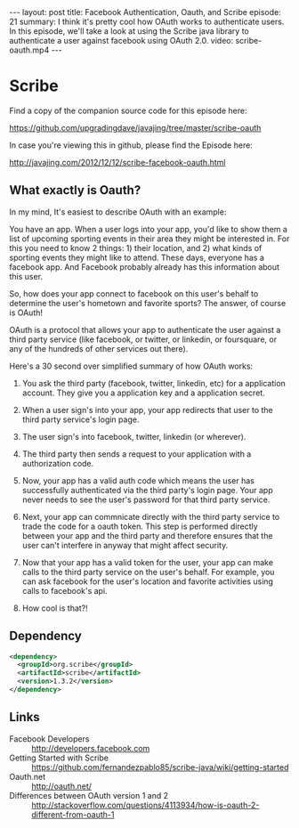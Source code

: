 #+BEGIN_HTML
---
layout: post
title: Facebook Authentication, Oauth, and Scribe
episode: 21
summary: I think it's pretty cool how OAuth works to authenticate users. In this episode, we'll take a look at using the Scribe java library to authenticate a user against facebook using OAuth 2.0. 
video: scribe-oauth.mp4
---
#+END_HTML

* Scribe

  Find a copy of the companion source code for this episode here:

  https://github.com/upgradingdave/javajing/tree/master/scribe-oauth

  In case you're viewing this in github, please find the Episode here:

  http://javajing.com/2012/12/12/scribe-facebook-oauth.html

** What exactly is Oauth?

   In my mind, It's easiest to describe OAuth with an example: 

   You have an app. When a user logs into your app, you'd like to show
   them a list of upcoming sporting events in their area they might be
   interested in. For this you need to know 2 things: 1) their
   location, and 2) what kinds of sporting events they might like to
   attend. These days, everyone has a facebook app. And Facebook
   probably already has this information about this user.

   So, how does your app connect to facebook on this user's behalf to
   determine the user's hometown and favorite sports? The answer, of
   course is OAuth!

   OAuth is a protocol that allows your app to authenticate the user
   against a third party service (like facebook, or twitter, or
   linkedin, or foursquare, or any of the hundreds of other services
   out there). 

   Here's a 30 second over simplified summary of how OAuth works:

   1) You ask the third party (facebook, twitter, linkedin, etc) for a
      application account. They give you a application key and a
      application secret. 

   2) When a user sign's into your app, your app redirects that
      user to the third party service's login page. 

   3) The user sign's into facebook, twitter, linkedin (or wherever).

   4) The third party then sends a request to your application with a
      authorization code. 

   5) Now, your app has a valid auth code which means the user has
      successfully authenticated via the third party's login page.
      Your app never needs to see the user's password for that third
      party service. 

   6) Next, your app can commnicate directly with the third party
      service to trade the code for a oauth token. This step is
      performed directly between your app and the third party and
      therefore ensures that the user can't interfere in anyway that
      might affect security. 

   7) Now that your app has a valid token for the user, your app can
      make calls to the third party service on the user's behalf. For
      example, you can ask facebook for the user's location and
      favorite activities using calls to facebook's api.

   8) How cool is that?!

** Dependency

#+begin_src xml
<dependency>
  <groupId>org.scribe</groupId>
  <artifactId>scribe</artifactId>
  <version>1.3.2</version>
</dependency>
#+end_src

** Links

   - Facebook Developers :: http://developers.facebook.com
   - Getting Started with Scribe ::
        https://github.com/fernandezpablo85/scribe-java/wiki/getting-started
   - Oauth.net ::  http://oauth.net/
   - Differences between OAuth version 1 and 2 :: http://stackoverflow.com/questions/4113934/how-is-oauth-2-different-from-oauth-1
